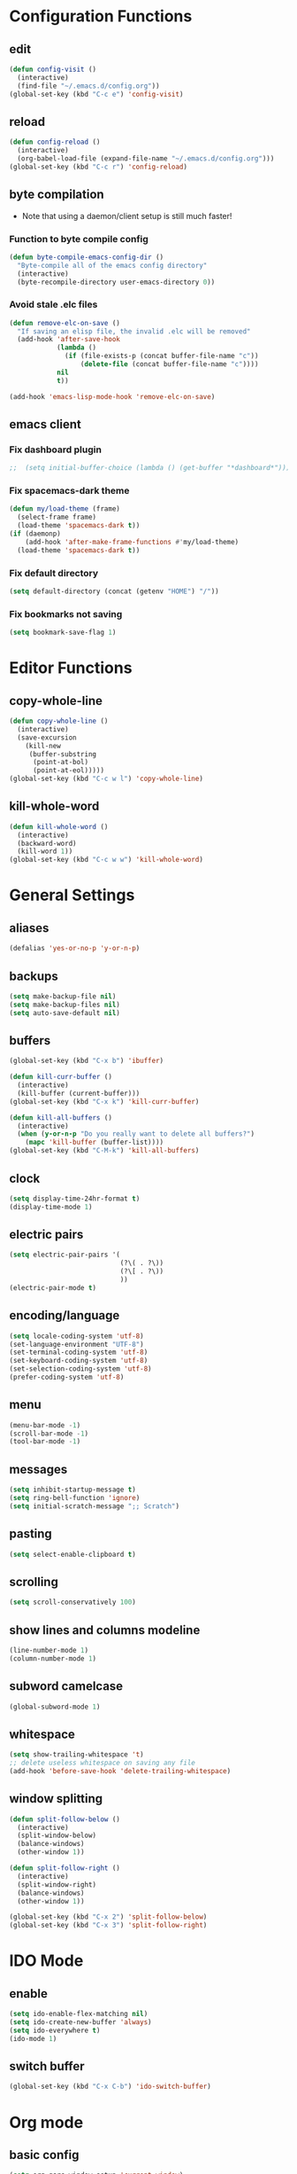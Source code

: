 * Configuration Functions
** edit
#+BEGIN_SRC emacs-lisp
  (defun config-visit ()
    (interactive)
    (find-file "~/.emacs.d/config.org"))
  (global-set-key (kbd "C-c e") 'config-visit)
#+END_SRC
** reload
#+BEGIN_SRC emacs-lisp
  (defun config-reload ()
    (interactive)
    (org-babel-load-file (expand-file-name "~/.emacs.d/config.org")))
  (global-set-key (kbd "C-c r") 'config-reload)
#+END_SRC
** byte compilation
- Note that using a daemon/client setup is still much faster!
*** Function to byte compile config
#+BEGIN_SRC emacs-lisp
  (defun byte-compile-emacs-config-dir ()
    "Byte-compile all of the emacs config directory"
    (interactive)
    (byte-recompile-directory user-emacs-directory 0))
#+END_SRC
*** Avoid stale .elc files
#+BEGIN_SRC emacs-lisp
  (defun remove-elc-on-save ()
    "If saving an elisp file, the invalid .elc will be removed"
    (add-hook 'after-save-hook
              (lambda ()
                (if (file-exists-p (concat buffer-file-name "c"))
                    (delete-file (concat buffer-file-name "c"))))
              nil
              t))

  (add-hook 'emacs-lisp-mode-hook 'remove-elc-on-save)
#+END_SRC
** emacs client
*** Fix dashboard plugin
#+BEGIN_SRC emacs-lisp
;;  (setq initial-buffer-choice (lambda () (get-buffer "*dashboard*")))
#+END_SRC
*** Fix spacemacs-dark theme
#+BEGIN_SRC emacs-lisp
  (defun my/load-theme (frame)
    (select-frame frame)
    (load-theme 'spacemacs-dark t))
  (if (daemonp)
      (add-hook 'after-make-frame-functions #'my/load-theme)
    (load-theme 'spacemacs-dark t))
#+END_SRC
*** Fix default directory
#+BEGIN_SRC emacs-lisp
  (setq default-directory (concat (getenv "HOME") "/"))
#+END_SRC
*** Fix bookmarks not saving
#+BEGIN_SRC emacs-lisp
  (setq bookmark-save-flag 1)
#+END_SRC
* Editor Functions
** copy-whole-line
#+BEGIN_SRC emacs-lisp
  (defun copy-whole-line ()
    (interactive)
    (save-excursion
      (kill-new
       (buffer-substring
        (point-at-bol)
        (point-at-eol)))))
  (global-set-key (kbd "C-c w l") 'copy-whole-line)
#+END_SRC
** kill-whole-word
#+BEGIN_SRC emacs-lisp
  (defun kill-whole-word ()
    (interactive)
    (backward-word)
    (kill-word 1))
  (global-set-key (kbd "C-c w w") 'kill-whole-word)
#+END_SRC
* General Settings
** aliases
#+BEGIN_SRC emacs-lisp
  (defalias 'yes-or-no-p 'y-or-n-p)
#+END_SRC
** backups
#+BEGIN_SRC emacs-lisp
  (setq make-backup-file nil)
  (setq make-backup-files nil)
  (setq auto-save-default nil)
#+END_SRC
** buffers
#+BEGIN_SRC emacs-lisp
  (global-set-key (kbd "C-x b") 'ibuffer)

  (defun kill-curr-buffer ()
    (interactive)
    (kill-buffer (current-buffer)))
  (global-set-key (kbd "C-x k") 'kill-curr-buffer)

  (defun kill-all-buffers ()
    (interactive)
    (when (y-or-n-p "Do you really want to delete all buffers?")
      (mapc 'kill-buffer (buffer-list))))
  (global-set-key (kbd "C-M-k") 'kill-all-buffers)
#+END_SRC
** clock
#+BEGIN_SRC emacs-lisp
  (setq display-time-24hr-format t)
  (display-time-mode 1)
#+END_SRC
** electric pairs
#+BEGIN_SRC emacs-lisp
  (setq electric-pair-pairs '(
                              (?\( . ?\))
                              (?\[ . ?\))
                              ))
  (electric-pair-mode t)
#+END_SRC
** encoding/language
#+BEGIN_SRC emacs-lisp
  (setq locale-coding-system 'utf-8)
  (set-language-environment "UTF-8")
  (set-terminal-coding-system 'utf-8)
  (set-keyboard-coding-system 'utf-8)
  (set-selection-coding-system 'utf-8)
  (prefer-coding-system 'utf-8)
#+END_SRC
** menu
#+BEGIN_SRC emacs-lisp
  (menu-bar-mode -1)
  (scroll-bar-mode -1)
  (tool-bar-mode -1)
#+END_SRC
** messages
#+BEGIN_SRC emacs-lisp
  (setq inhibit-startup-message t)
  (setq ring-bell-function 'ignore)
  (setq initial-scratch-message ";; Scratch")
#+END_SRC
** pasting
#+BEGIN_SRC emacs-lisp
  (setq select-enable-clipboard t)
#+END_SRC
** scrolling
#+BEGIN_SRC emacs-lisp
  (setq scroll-conservatively 100)
#+END_SRC
** show lines and columns modeline
#+BEGIN_SRC emacs-lisp
  (line-number-mode 1)
  (column-number-mode 1)
#+END_SRC
** subword camelcase
#+BEGIN_SRC emacs-lisp
  (global-subword-mode 1)
#+END_SRC
** whitespace
#+BEGIN_SRC emacs-lisp
  (setq show-trailing-whitespace 't)
  ;; delete useless whitespace on saving any file
  (add-hook 'before-save-hook 'delete-trailing-whitespace)
#+END_SRC
** window splitting
#+BEGIN_SRC emacs-lisp
  (defun split-follow-below ()
    (interactive)
    (split-window-below)
    (balance-windows)
    (other-window 1))

  (defun split-follow-right ()
    (interactive)
    (split-window-right)
    (balance-windows)
    (other-window 1))

  (global-set-key (kbd "C-x 2") 'split-follow-below)
  (global-set-key (kbd "C-x 3") 'split-follow-right)
#+END_SRC
* IDO Mode
** enable
#+BEGIN_SRC emacs-lisp
  (setq ido-enable-flex-matching nil)
  (setq ido-create-new-buffer 'always)
  (setq ido-everywhere t)
  (ido-mode 1)
#+END_SRC
** switch buffer
#+BEGIN_SRC emacs-lisp
  (global-set-key (kbd "C-x C-b") 'ido-switch-buffer)
#+END_SRC
* Org mode
** basic config
#+BEGIN_SRC emacs-lisp
  (setq org-qsrc-window-setup 'current-window)
  (add-to-list 'org-structure-template-alist
               '("el" "#+BEGIN_SRC emacs-lisp\n?\n#+END_SRC"))
#+END_SRC
** common settings
#+BEGIN_SRC emacs-lisp
  (setq org-ellipsis " ")
  (setq org-src-fontify-natively t)
  (setq org-src-tab-acts-natively t)
  (setq org-confirm-babel-evaluate nil)
  (setq org-export-with-smart-quotes t)
  (setq org-src-window-setup 'current-window)
#+END_SRC
** keybindings
#+BEGIN_SRC emacs-lisp
  (global-set-key (kbd "C-c '") 'org-edit-src-code)
#+END_SRC
** line wrap
#+BEGIN_SRC emacs-lisp
  (add-hook 'org-mode-hook '(lambda () (visual-line-mode 1)))
#+END_SRC
** org-bullets
#+BEGIN_SRC emacs-lisp
  (use-package org-bullets
    :ensure t
    :config
    (add-hook 'org-mode-hook (lambda () (org-bullets-mode))))
  (setq org-bullets-bullet-list '("1" "2" "3" "4" "5" "6" "7" "8" "9"))
#+END_SRC
* Packages
** avy
#+BEGIN_SRC emacs-lisp
  (use-package avy
    :ensure t
    :bind
    ("M-s" . avy-goto-char))
#+END_SRC
** company
#+BEGIN_SRC emacs-lisp
  (use-package company
    :ensure t
    :init
    (add-hook 'after-init-hook 'global-company-mode))
#+END_SRC
** counsel
#+BEGIN_SRC emacs-lisp
  (use-package counsel
    :ensure t
    :init)
#+END_SRC
** dashboard
#+BEGIN_SRC emacs-lisp
  ;; (use-package dashboard
  ;;   :ensure t
  ;;   :config
  ;;   (dashboard-setup-startup-hook)
  ;;   (setq dashboard-items '((recents . 16)))
  ;;   (setq dashboard-startup-banner 'logo)
  ;;   (setq dashboard-banner-logo-title "Alexander's GNU Emacs"))
#+END_SRC
** diminish
#+BEGIN_SRC emacs-lisp
  (use-package diminish
    :ensure t
    :init
    (diminish 'which-key-mode)
    (diminish 'company-mode)
    (diminish 'subword-mode))
#+END_SRC
** evil
#+BEGIN_SRC emacs-lisp
  (use-package undo-tree
      :ensure t
      :init)

  (use-package evil
    :ensure t
    :init)
  (evil-mode 1)
#+END_SRC
** flycheck
#+BEGIN_SRC emacs-lisp
  (use-package flycheck
    :ensure t
    :init (global-flycheck-mode))
  ;; disable annoying elisp comment "warnings"
  (setq-default flycheck-disabled-checkers '(emacs-lisp-checkdoc))
#+END_SRC
** haskell-mode
#+BEGIN_SRC emacs-lisp
  (use-package haskell-mode
    :ensure t
    :init)
#+END_SRC
** magit
#+BEGIN_SRC emacs-lisp
  (use-package magit
    :ensure t
    :config
    (setq magit-push-always-verify nil)
    (setq git-commit-summary-max-length 50)
    :bind
    ("M-g" . magit-status))
#+END_SRC
** page-break-lines
#+BEGIN_SRC emacs-lisp
  (use-package page-break-lines
    :ensure t
    :init)
#+END_SRC
** pdfview
#+BEGIN_SRC emacs-lisp
  (unless (eq system-type 'windows-nt)
      (use-package pdf-tools
        :ensure t
        :init
        (pdf-tools-install)))
#+END_SRC
** rainbow delimiters
#+BEGIN_SRC emacs-lisp
  (use-package rainbow-delimiters
    :ensure t
    :init
    (rainbow-delimiters-mode 1))
    ;;(add-hook 'prog-mode-hook #'rainbow-delimiters-mode))
#+END_SRC
** spaceline
#+BEGIN_SRC emacs-lisp
  (use-package spaceline
    :ensure t
    :config
    (require 'spaceline-config)
    (setq powerline-default-separator (quote arrow))
    (spaceline-spacemacs-theme))
#+END_SRC
** sudo edit
#+BEGIN_SRC emacs-lisp
  (use-package sudo-edit
    :ensure t
    :bind ("C-M-e" . sudo-edit))
#+END_SRC
** switch-window
#+BEGIN_SRC emacs-lisp
  (use-package switch-window
    :ensure t
    :config
    (setq switch-window-input-style 'minibuffer)
    (setq switch-window-increase 4)
    (setq switch-window-threshold 2)
    (setq switch-window-shortcut-style 'qwerty)
    (setq switch-window-qwerty-shortcuts
          '("a" "s" "d" "f" "j" "k" "l" ";"))
    :bind
    ([remap other-window] . switch-window))
#+END_SRC
** which-key
#+BEGIN_SRC emacs-lisp
  (use-package which-key
    :ensure t
    :init
    (which-key-mode))
#+END_SRC
* Terminal
** keybinding
#+BEGIN_SRC emacs-lisp
  (global-set-key (kbd "<s-return>") 'ansi-term)
#+END_SRC
** shell
#+BEGIN_SRC emacs-lisp
  (defvar my-term-shell "/bin/bash")
  (defadvice ansi-term (before force-bash)
    (interactive (list my-term-shell)))
  (ad-activate 'ansi-term)
#+END_SRC
* Window System
** eye candy
#+BEGIN_SRC emacs-lisp
  (when window-system (global-hl-line-mode t))
  (when window-system (global-prettify-symbols-mode t))
#+END_SRC
* Programming
** Compilation
#+BEGIN_SRC emacs-lisp
  (setq compilation-scroll-output t)
#+END_SRC
** Relative line numbering
#+BEGIN_SRC emacs-lisp
  (use-package linum-relative
    :ensure t
    :config
    (setq linum-relative-current-symbol "")
   ;;(add-hook 'prog-mode-hook 'linum-relative-mode)
    (linum-on)
    )
#+END_SRC
* Programming Language
** C
#+BEGIN_SRC emacs-lisp
  (require 'cc-mode)
  (setq-default c-basic-offset 4
                tab-width 4
                indent-tabs-mode t)

  (setq c-default-style "linux")

  (add-to-list 'c-mode-common-hook (lambda () (setq c-syntactic-indentation nil)))

  ;;(define-key c-mode-base-map (kbd "RET") 'newline-and-indent)
#+END_SRC
** Emacs-lisp
#+BEGIN_SRC emacs-lisp
  (add-hook 'emacs-lisp-mode-hook 'eldoc-mode)

  (use-package slime
    :ensure t
    :config
    (setq inferior-lisp-program "/usr/bin/sbcl")
    (setq slime-contribs '(slime-fancy)))

  (use-package slime-company
    :ensure t
    :init
    (slime-setup '(slime-fancy slime-company)))
#+END_SRC
** HTML
#+BEGIN_SRC emacs-lisp
  (add-hook 'html-mode-hook
            (lambda()
              (setq sgml-basic-offset 4)
              (setq indent-tabs-mode t)))
#+END_SRC
** OCaml
#+BEGIN_SRC emacs-lisp
  (setq opam-share (substring (shell-command-to-string "opam config var share 2> /dev/null") 0 -1))
  (add-to-list 'load-path (concat opam-share "/emacs/site-lisp"))

  (require 'ocp-indent)
  (require 'merlin)

  (setq ocp-indent-path "/home/aka/.opam/system/bin/ocp-indent")

  (load "/home/aka/.opam/system/share/emacs/site-lisp/tuareg-site-file")
  (add-hook 'tuareg-mode-hook 'merlin-mode t)

    ;; Make company aware of merlin and hook it into merlin
    (with-eval-after-load 'company
      (add-to-list 'company-backends 'merlin-company-backend))
    (add-hook 'merlin-mode-hook 'company-mode)
    ;; Disable evil electric indentation
    (add-hook 'tuareg-mode
              (lambda()
              (electric-indent-mode -1)))
    ;; utop
    ;; Add the opam lisp dir to the emacs load path
    (add-to-list
     'load-path
     (replace-regexp-in-string
      "\n" "/share/emacs/site-lisp"
      (shell-command-to-string "opam config var prefix")))

    ;; Automatically load utop.el
    (autoload 'utop "utop" "Toplevel for OCaml" t)
    ;; Use the opam installed utop
    (setq utop-command "opam config exec -- utop -emacs")
    ;; Minor mode
    (autoload 'utop-minor-mode "utop" "Minor mode for utop" t)
    (add-hook 'tuareg-mode-hook 'utop-minor-mode)
#+END_SRC
** Racket
#+BEGIN_SRC emacs-lisp
  ;;(use-package racket-mode
  ;;  :ensure t
  ;;  :init)

;;  (add-hook 'racket-mode-hook
;;            (lambda ()
;;              (define-key racket-mode-map (kbd "C-c r") 'racket-run)))

  ;; Scribble mode
;;  (use-package scribble-mode
;;    :ensure t
;;    :init)
#+END_SRC
* Languages
** Latin
*** Custom input method "lingua-latina"
#+BEGIN_SRC emacs-lisp
  ;; A custom input method for typing in latin.
  ;; Use "M-x set-input-method lingua-latina" to switch to this input method.
  (quail-define-package
   "lingua-latina""latin" "Lingua Latina" t
   "A custom postfix input method for the latin language. Includes missing y macron used in some latin texts."
   nil t nil nil nil nil nil nil nil nil t)

  (quail-define-rules
   ;; lowercase macron
   ("a/" ?ā)
   ("e/" ?ē)
   ("i/" ?ī)
   ("o/" ?ō)
   ("u/" ?ū)
   ("y/" ?ȳ)
   ;; uppercase macron
   ("A/" ?Ā)
   ("E/" ?Ē)
   ("I/" ?Ī)
   ("O/" ?Ō)
   ("U/" ?Ū)
   ("Y/" ?Ȳ)
  )
#+END_SRC
** Math
#+BEGIN_SRC emacs-lisp
  ;; A custom input method for typing math characters.
  ;; Use "M-x set-input-method unicode-math" to switch to this input method.
  (quail-define-package
   "unicode-math" "math" "Unicode Math" t
   "A custom input method for special unicode math characters."
   nil t nil nil nil nil nil nil nil nil t)

  (quail-define-rules
   ;; symbols
   ("\\infty" ?∞)
   ("\\therefore" ?∴)
   ("\\because" ?∵)
   ("\\qed" ?∎)
   ("\\star" ?⋆)
   ("\\proportional" ?∝)
   ("\\sine" ?∿)
   ;; comparison
   ("=def" ?≝)
   ("=~" ?≈)
   ("=/" ?≠)
   ("==" ?≡) ;; identical
   ("==/" ?≢) ;; not identical
   (">=" ?≥) ;; geq
   ("<=" ?≤) ;; leq
   ("+-" ?±)
   ("\\dot" ?•)
   ("\\times" ?×)
   ("\\divide" ?÷)

   ;; special function
   ("\\lfloor" ?⌊)
   ("\\rfloor" ?⌋)
   ("\\lceil" ?⌈)
   ("\\rceil" ?⌉)
   ("\\sqrt" ?√)

   ;; logical
   ("\\negate" ?¬)
   ("\\and" ?∧)
   ("\\or" ?∨)
   ("\\implies" ?→)
   ("\\impliesleft" ?←)
   ("\\iff" ?↔)
   ("\\forall" ?∀)
   ("\\exists" ?∃)
   ("\\notexists" ?∄)
   ("\\proves" ?⊢)
   ("\\notproves" ?⊬)
   ("\\true" ?⊨)
   ("\\nottrue" ?⊭)

   ;; sets
   ("\\emptyset" ?∅)
   ("\\elementof" ?∈)
   ("\\notelementof" ?∉)
   ("\\subset" ?⊂)
   ("\\subseteq" ?⊆)
   ("\\superset" ?⊃)
   ("\\superseteq" ?⊃)
   ("\\notsubset" ?⊄)
   ("\\notsubseteq" ?⊈)
   ("\\notsuperset" ?⊅)
   ("\\notsuperseteq" ?⊉)
   ("\\union" ?∪)
   ("\\intersect" ?∩)
   ("\\natural" ?ℕ)
   ("\\integer" ?ℤ)
   ("\\rational" ?ℚ)
   ("\\real" ?ℝ)
   ("\\complex" ?ℂ)

   ;; superscripts (no q?)
   ("^+" ?⁺)
   ("^-" ?⁻)
   ("^=" ?⁼)
   ("^0" ?⁰)
   ("^1" ?¹)
   ("^2" ?²)
   ("^3" ?³)
   ("^4" ?⁴)
   ("^5" ?⁵)
   ("^6" ?⁶)
   ("^7" ?⁷)
   ("^8" ?⁸)
   ("^9" ?⁹)
   ("^a" ?ᵃ)
   ("^b" ?ᵇ)
   ("^c" ?ᶜ)
   ("^d" ?ᵈ)
   ("^e" ?ᵉ)
   ("^f" ?ᶠ)
   ("^g" ?ᵍ)
   ("^h" ?ʰ)
   ("^i" ?ⁱ)
   ("^j" ?ʲ)
   ("^k" ?ᵏ)
   ("^l" ?ˡ)
   ("^m" ?ᵐ)
   ("^n" ?ⁿ)
   ("^o" ?ᵒ)
   ("^p" ?ᵖ)
   ("^r" ?ʳ)
   ("^s" ?ˢ)
   ("^t" ?ᵗ)
   ("^u" ?ᵘ)
   ("^v" ?ᵛ)
   ("^w" ?ʷ)
   ("^x" ?ˣ)
   ("^y" ?ʸ)
   ("^z" ?ᶻ)

   ;; subscripts (b,c,d,f,g,q,w,y,z missing)
   ("_+" ?₊)
   ("_-" ?₋)
   ("_=" ?₌)
   ("_0" ?₀)
   ("_1" ?₁)
   ("_2" ?₂)
   ("_3" ?₃)
   ("_4" ?₄)
   ("_5" ?₅)
   ("_6" ?₆)
   ("_7" ?₇)
   ("_8" ?₈)
   ("_9" ?₉)
   ("_a" ?ₐ)
   ("_e" ?ₑ)
   ("_h" ?ₕ)
   ("_i" ?ᵢ)
   ("_j" ?ⱼ)
   ("_k" ?ₖ)
   ("_l" ?ₗ)
   ("_m" ?ₘ)
   ("_n" ?ₙ)
   ("_o" ?ₒ)
   ("_p" ?ₚ)
   ("_r" ?ᵣ)
   ("_s" ?ₛ)
   ("_t" ?ₜ)
   ("_u" ?ᵤ)
   ("_v" ?ᵥ)
   ("_x" ?ₓ)
)
#+END_SRC

